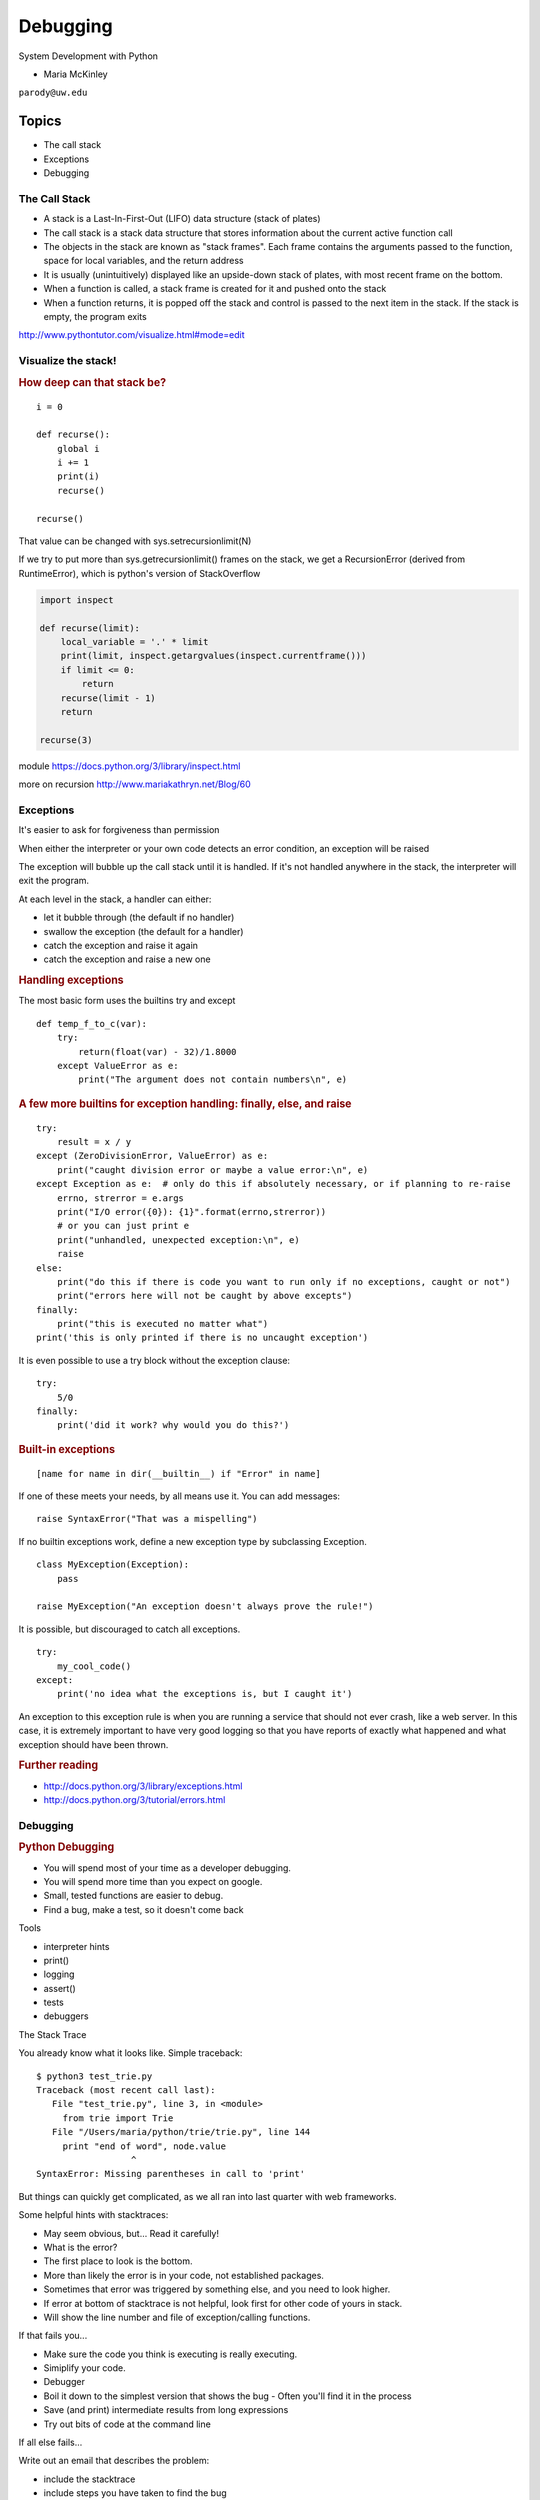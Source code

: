 .. _debugging:

#########
Debugging
#########

System Development with Python

- Maria McKinley


``parody@uw.edu``


Topics
######


-  The call stack
-  Exceptions
-  Debugging


The Call Stack
--------------

-  A stack is a Last-In-First-Out (LIFO) data structure (stack of plates)
-  The call stack is a stack data structure that stores information
   about the current active function call
-  The objects in the stack are known as "stack frames". Each frame
   contains the arguments passed to the function, space for local
   variables, and the return address
-  It is usually (unintuitively) displayed like an upside-down stack of 
   plates, with most recent frame on the bottom.
-  When a function is called, a stack frame is created for it and pushed
   onto the stack
-  When a function returns, it is popped off the stack and control is
   passed to the next item in the stack. If the stack is empty, the
   program exits

http://www.pythontutor.com/visualize.html#mode=edit

.. nextslide::

Visualize the stack!
--------------------

.. image:: /_static/program_callstack.png
   :height: 580 px

.. nextslide::

.. rubric:: How deep can that stack be?
   :name: how-deep-can-that-stack-be

::

    i = 0

    def recurse():
        global i
        i += 1
        print(i)
        recurse()

    recurse()
      

That value can be changed with sys.setrecursionlimit(N)

If we try to put more than sys.getrecursionlimit() frames on the stack, we get a RecursionError (derived from RuntimeError), which is python's version of StackOverflow

.. nextslide::

.. code-block:: ipython

    import inspect

    def recurse(limit):
        local_variable = '.' * limit
        print(limit, inspect.getargvalues(inspect.currentframe()))
        if limit <= 0:
            return
        recurse(limit - 1)
        return

    recurse(3)


module https://docs.python.org/3/library/inspect.html

more on recursion http://www.mariakathryn.net/Blog/60

.. nextslide::

Exceptions
----------

It's easier to ask for forgiveness than permission

When either the interpreter or your own code detects an error condition,
an exception will be raised

The exception will bubble up the call stack until it is handled. If it's
not handled anywhere in the stack, the interpreter will exit the program.

.. nextslide::

At each level in the stack, a handler can either:

-  let it bubble through (the default if no handler)
-  swallow the exception (the default for a handler)
-  catch the exception and raise it again
-  catch the exception and raise a new one

.. nextslide::

.. rubric:: Handling exceptions
   :name: handling-exceptions

The most basic form uses the builtins try and except

::

    def temp_f_to_c(var):
        try:
	    return(float(var) - 32)/1.8000
        except ValueError as e:
            print("The argument does not contain numbers\n", e)


.. nextslide::

.. rubric:: A few more builtins for exception handling: finally, else,
   and raise
   :name: a-few-more-builtins-for-exception-handling-finally-else-and-raise

::

    try:
        result = x / y
    except (ZeroDivisionError, ValueError) as e:
        print("caught division error or maybe a value error:\n", e)
    except Exception as e:  # only do this if absolutely necessary, or if planning to re-raise
        errno, strerror = e.args	
        print("I/O error({0}): {1}".format(errno,strerror))
	# or you can just print e
        print("unhandled, unexpected exception:\n", e)
        raise
    else:
        print("do this if there is code you want to run only if no exceptions, caught or not")
	print("errors here will not be caught by above excepts")
    finally:
        print("this is executed no matter what")
    print('this is only printed if there is no uncaught exception')


.. nextslide::

It is even possible to use a try block without the exception clause:

::

    try:
        5/0
    finally:
        print('did it work? why would you do this?')


.. nextslide::

.. rubric:: Built-in exceptions
   :name: built-in-exceptions

::

    [name for name in dir(__builtin__) if "Error" in name]


If one of these meets your needs, by all means use it. You can add messages: 

::

    raise SyntaxError("That was a mispelling")

If no builtin exceptions work, define a new exception type by subclassing Exception.

::

    class MyException(Exception):
        pass

    raise MyException("An exception doesn't always prove the rule!")

.. nextslide::

It is possible, but discouraged to catch all exceptions. 

::

    try:
	my_cool_code()
    except:
        print('no idea what the exceptions is, but I caught it')


An exception to this exception rule is when you are running a service that should not ever crash,
like a web server. In this case, it is extremely important to have very good logging so that you 
have reports of exactly what happened and what exception should have been thrown.

.. nextslide::

.. rubric:: Further reading
   :name: further-reading

-  http://docs.python.org/3/library/exceptions.html
-  http://docs.python.org/3/tutorial/errors.html

.. nextslide::

Debugging
---------

.. rubric:: Python Debugging
   :name: python-debugging

- You will spend most of your time as a developer debugging. 
- You will spend more time than you expect on google.
- Small, tested functions are easier to debug.
- Find a bug, make a test, so it doesn't come back

.. nextslide::


Tools

-  interpreter hints
-  print()
-  logging
-  assert()
-  tests
-  debuggers


.. nextslide::

The Stack Trace

You already know what it looks like. Simple traceback:

::

    $ python3 test_trie.py
    Traceback (most recent call last):
       File "test_trie.py", line 3, in <module>
         from trie import Trie
       File "/Users/maria/python/trie/trie.py", line 144
         print "end of word", node.value
                      ^
    SyntaxError: Missing parentheses in call to 'print'


But things can quickly get complicated, as we all ran into last quarter with web frameworks.


.. nextslide::


Some helpful hints with stacktraces:

- May seem obvious, but... Read it carefully!
- What is the error?
- The first place to look is the bottom.
- More than likely the error is in your code, not established packages.
- Sometimes that error was triggered by something else, and you need to look higher.
- If error at bottom of stacktrace is not helpful, look first for other code of yours in stack.
- Will show the line number and file of exception/calling functions.


.. nextslide::


If that fails you...

- Make sure the code you think is executing is really executing.
- Simiplify your code.
- Debugger
- Boil it down to the simplest version that shows the bug
  - Often you'll find it in the process
- Save (and print) intermediate results from long expressions
- Try out bits of code at the command line


.. nextslide::

If all else fails...

Write out an email that describes the problem:

- include the stacktrace
- include steps you have taken to find the bug
- inlude the relative function of your code

Often after writing out this email, you will realize what you forgot to check, and more often than not, this will happen just after you hit send.


.. nextslide::

Print

- print('my_module.py: my_variable: ', my_variable)
- can use print statements to make sure you are editing a file in the stack


.. nextslide::

Console debuggers

-  pdb/ipdb

GUI debuggers

-  Winpdb
-  IDEs: Eclipse, Wing IDE, PyCharm, Visual Studio
   
.. nextslide::

.. rubric:: help from the interpreter
   :name: help-from-the-interpreter

1. investigate import issues with -v:

::

    python -v myscript.py


Verbose (trace import statements)


2. inspect environment after running script with -i

:: 

    python -i myscript.py


Forces interpreter to remain active, and still in scope


.. nextslide::


Useful tools from interpreter:

- In IPython, 'who' will list all currently defined variables
- locals()
- globals()
- dir()

.. nextslide::

.. rubric:: `Pdb - The Python
   Debugger <http://docs.python.org/2/library/pdb.html>`__
   :name: pdb---the-python-debugger

Pros:

-  You have it already, ships with the standard library
-  Easy remote debugging (since works in terminal, see remote-pdb for true remote debugging)
-  Works with any development environment

Cons:

-  Steep-ish learning curve
-  Easy to get lost in a deep stack
-  Watching variables isn't hard, but non-trivial

.. nextslide::

.. rubric:: `Pdb - The Python
   Debugger <http://docs.python.org/2/library/pdb.html>`__
   :name: pdb---the-python-debugger-1

The 4-fold ways of invoking pdb

-  Postmortem mode
-  Run mode
-  Script mode
-  Trace mode

Note: in most cases where you see the word 'pdb' in the examples, you
can replace it with 'ipdb'. ipdb is the ipython enhanced version of pdb
which is mostly compatible, and generally easier to work with. But it
doesn't ship with Python.

.. nextslide::

.. rubric:: Postmortem mode
   :name: postmortem-mode

For analyzing crashes due to uncaught exceptions

::

          python -i script.py
          import pdb; pdb.pm()

More info on using Postmortem mode:

http://www.almarklein.org/pm-debugging.html

.. nextslide::

.. rubric:: Run mode
   :name: run-mode

::

          pdb.run('some.expression()')
          
.. nextslide::

.. rubric:: Script mode
   :name: script-mode

::

          python -m pdb script.py
          

"-m [module]" finds [module] in sys.path and executes it as a script


.. nextslide::

.. rubric:: Trace mode
   :name: trace-mode

Insert the following line into your code where you want execution to
halt:

::

          import pdb; pdb.set_trace()
          

It's not always OK/possible to modify your code in order to debug it,
but this is often the quickest way to begin inspecting state

.. nextslide::

.. rubric:: pdb in ipython
   :name: pdb-in-ipython

::

          
          In [2]: pdb
          Automatic pdb calling has been turned ON

          %run app.py

          # now halts execution on uncaught exception

If you forget to turn on pdb, the magic command %debug will activate the
debugger (in 'post-mortem mode').

.. nextslide::

.. rubric:: Navigating pdb
   :name: navigating-pdb

The goal of each of the preceding techniques was to get to the pdb
prompt and get to work inspecting state. Most commands can be short-cutted 
to the first letter. 

::

    % python -m pdb define.py
    pdb> args  # print arguments and values to current function
    pdb> pp a_variable  # pretty-print a_variable
    pdb> where  # print stack trace, bottom is most recent command
    pdb> list  # list the code including and surrounding the current running code
     

.. nextslide::

To repeat the current command, press only the Enter key

::

      # execute until current function returns
      pdb> return
      # Execute the current line, stop at the first possible occasion
      pdb> step
      # Continue execution until the next line in the current function is reached or it returns.
      pdb> next
      # Continue execution until the line with a number greater than the current one is reached 
        or until the current frame returns.  Good for exiting loops.
      pdb> until
      # move one level up the stack 
      pdb> up
      # move one level down the stack
      pdb> down
      pdb> continue  # goes until next breakpoint or end of program
      # advanced: create commands to be executed on a breakpoint
      pdb> commands


.. nextslide::

.. rubric:: Breakpoints
   :name: breakpoints

::

    pdb> help break
      b(reak) ([file:]lineno | function) [, condition]
      With a line number argument, set a break there in the current
      file.  With a function name, set a break at first executable line
      of that function.  Without argument, list all breaks.  If a second
      argument is present, it is a string specifying an expression
      which must evaluate to true before the breakpoint is honored.

      The line number may be prefixed with a filename and a colon,
      to specify a breakpoint in another file (probably one that
      hasn't been loaded yet).  The file is searched for on sys.path;
      the .py suffix may be omitted.


.. nextslide::

Can use up, down, where and list to evalutate where you are, and use that to 
set a new breakpoint in code coming up. Useful for getting out of rabbit holes.

::

      pdb> break api.py:21 set a breakpoint file:line #
      pdb> break  # list breakpoints
      pdb> clear 1  # get rid of first breakpoint
      pdb> break 35  # set a breakpoint in current file at line 35
      # print lines in range
      pdb> list 1,28


.. nextslide::

Clear (delete) breakpoints

::

          clear [bpnumber [bpnumber...]]
          

disable breakpoints

::

          disable [bpnumber [bpnumber...]]
          

enable breakpoints

::

          enable [bpnumber [bpnumber...]]
          

.. nextslide::

.. rubric:: Conditional Breakpoints
   :name: conditional-breakpoints

::

          pdb> help condition
          condition bpnumber str_condition
          str_condition is a string specifying an expression which
          must evaluate to true before the breakpoint is honored.
          If str_condition is absent, any existing condition is removed;
          i.e., the breakpoint is made unconditional.
          

.. nextslide::

.. rubric:: Invoking pdb with nose
   :name: invoking-pdb-with-nose

On error condition, drop to pdb

::

    nosetests --pdb
      

On test failure, drop to pdb:

::

    nosetests --pdb-failures
      

.. nextslide::

.. rubric:: Python IDEs
   :name: python-ides

.. rubric:: PyCharm
   :name: pycharm

From JetBrains, and integrates some of their vast array of development
tools

Free Community Edition (CE) is available

Good visual debugging support

.. nextslide::

.. rubric:: Eclipse
   :name: eclipse

A multi-language IDE

Python support via http://pydev.org/

Automatic variable and expression watching

Supports a lot of debugging features like conditional breakpoints,
provided you look in the right places!

Further reading

http://pydev.org/manual_adv_debugger.html


.. nextslide::

.. rubric:: Python IDEs
   :name: python-ides

.. rubric:: Visual Studio Code
   :name: Visual Studio Code


Visual Studio Code has support for Python

(not the same as the monstrosity that is Visual Studio)

https://code.visualstudio.com/


.. nextslide::

.. rubric:: winpdb
   :name: winpdb

A multi platform Python debugger with threading support

Easier to start up and get debugging

::

          
          winpdb your_app.py
          

http://winpdb.org/tutorial/WinpdbTutorial.html


.. rubric:: Remote debugging
   :name: remote-debugging

.. nextslide::

To debug an application running a different Python, even remotely:

remote-pdb

https://pypi.python.org/pypi/remote-pdb          

or older package rpdb

https://pypi.python.org/pypi/rpdb

(only tested to Python 3.1)

.. nextslide::

https://github.com/spiside/pdb-tutorial

.. nextslide::

.. rubric:: Debugging exercise
   :name: debugging-exercise

Find the wikidef app in the examples folder

See if you can find the bug and get the app working. Use whatever debugging 
technique(s) you prefer.

To run the app:
::

    python define.py interesting_topic

where interesting_topic is a topic of interest. ;-)

.. nextslide::

Once it is working again:
Using (i)pdb in module mode (python -m pdb ) to find the server type that 
wikipedia is using by looking at
response.headers.headers in Wikipedia.article

You can enter the debugger by running

::

    python -m pdb ./define.py robot

(define.py takes the first sys arg and finds articles on wikipedia on that topic)

You can get to the code by walking through each line with 's'tep and
'n'ext commands, or by setting a breakpoint and 'c'ontinuing.

What's the result?

.. nextslide::

.. rubric:: Questions?
   :name: questions

